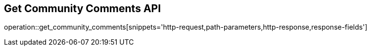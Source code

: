 == Get Community Comments API

operation::get_community_comments[snippets='http-request,path-parameters,http-response,response-fields']